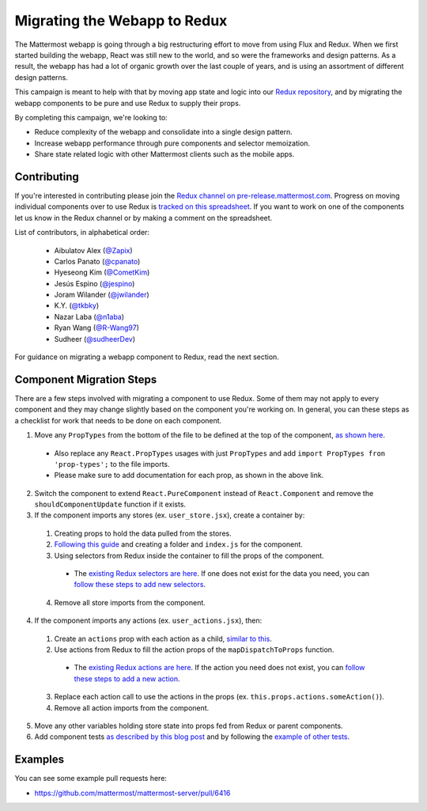 Migrating the Webapp to Redux
=============================

The Mattermost webapp is going through a big restructuring effort to move from using Flux and Redux. When we first started building the webapp, React was still new to the world, and so were the frameworks and design patterns. As a result, the webapp has had a lot of organic growth over the last couple of years, and is using an assortment of different design patterns. 

This campaign is meant to help with that by moving app state and logic into our `Redux repository <https://github.com/mattermost/mattermost-redux>`__, and by migrating the webapp components to be pure and use Redux to supply their props.

By completing this campaign, we're looking to:

- Reduce complexity of the webapp and consolidate into a single design pattern.
- Increase webapp performance through pure components and selector memoization.
- Share state related logic with other Mattermost clients such as the mobile apps.

Contributing
------------------

If you're interested in contributing please join the `Redux channel on pre-release.mattermost.com <https://pre-release.mattermost.com/core/channels/redux>`__. Progress on moving individual components over to use Redux is `tracked on this spreadsheet <https://docs.google.com/spreadsheets/d/1AlFS2F4H74JsONxIS_VNZBxrVJolZxFh7yN46RNCwyg/edit#gid=0>`__. If you want to work on one of the components let us know in the Redux channel or by making a comment on the spreadsheet.

List of contributors, in alphabetical order:

 - Aibulatov Alex (`@Zapix <https://github.com/Zapix>`_)
 - Carlos Panato (`@cpanato <https://github.com/cpanato>`_)
 - Hyeseong Kim (`@CometKim <https://github.com/CometKim>`_)
 - Jesús Espino (`@jespino <https://github.com/jespino>`_)
 - Joram Wilander (`@jwilander <https://github.com/jwilander>`_)
 - K.Y. (`@tkbky <https://github.com/tkbky>`_)
 - Nazar Laba (`@n1aba <https://github.com/n1aba>`_)
 - Ryan Wang (`@R-Wang97 <https://github.com/R-Wang97>`_)
 - Sudheer (`@sudheerDev <https://github.com/sudheerDev>`_)

For guidance on migrating a webapp component to Redux, read the next section.

Component Migration Steps
-------------------------

There are a few steps involved with migrating a component to use Redux. Some of them may not apply to every component and they may change slightly based on the component you're working on. In general, you can these steps as a checklist for work that needs to be done on each component.


1. Move any ``PropTypes`` from the bottom of the file to be defined at the top of the component, `as shown here <./webapp-component.html#designing-your-component>`__.
 - Also replace any ``React.PropTypes`` usages with just ``PropTypes`` and add ``import PropTypes fron 'prop-types';`` to the file imports.
 - Please make sure to add documentation for each prop, as shown in the above link.
2. Switch the component to extend ``React.PureComponent`` instead of ``React.Component`` and remove the ``shouldComponentUpdate`` function if it exists.
3. If the component imports any stores (ex. ``user_store.jsx``), create a container by:
 1. Creating props to hold the data pulled from the stores.
 2. `Following this guide <./webapp-component.html#using-a-container>`__ and creating a folder and ``index.js`` for the component.
 3. Using selectors from Redux inside the container to fill the props of the component.
  - The `existing Redux selectors are here <https://github.com/mattermost/mattermost-redux/tree/master/src/selectors/entities>`__. If one does not exist for the data you need, you can `follow these steps to add new selectors <./redux.html#adding-a-selector>`__.
 4. Remove all store imports from the component.
4. If the component imports any actions (ex. ``user_actions.jsx``), then:
 1. Create an ``actions`` prop with each action as a child, `similar to this <./webapp-component.html#using-a-container>`__.
 2. Use actions from Redux to fill the action props of the ``mapDispatchToProps`` function.
  - The `existing Redux actions are here <https://github.com/mattermost/mattermost-redux/tree/master/src/actions>`__. If the action you need does not exist, you can `follow these steps to add a new action <./redux.html#adding-an-action>`__.
 3. Replace each action call to use the actions in the props (ex. ``this.props.actions.someAction()``).
 4. Remove all action imports from the component.
5. Move any other variables holding store state into props fed from Redux or parent components.
6. Add component tests `as described by this blog post <https://grundleborg.github.io/posts/react-component-testing-in-mattermost/>`__ and by following the `example of other tests <https://github.com/mattermost/mattermost-webapp/tree/master/tests/components>`__.

Examples
------------------
You can see some example pull requests here:

- https://github.com/mattermost/mattermost-server/pull/6416
